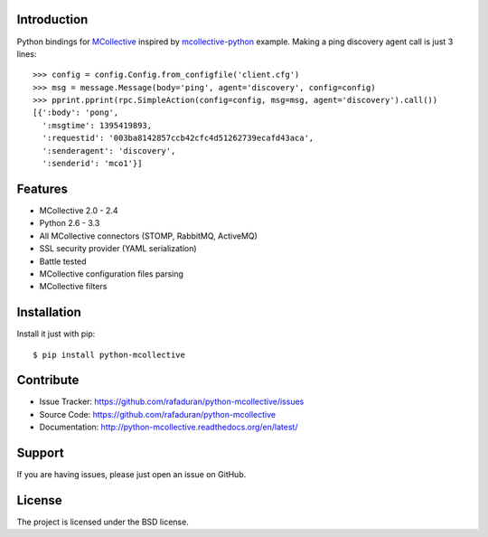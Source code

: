 Introduction
------------
Python bindings for `MCollective`_ inspired by `mcollective-python`_ example.
Making a ping discovery agent call is just 3 lines::

   >>> config = config.Config.from_configfile('client.cfg')
   >>> msg = message.Message(body='ping', agent='discovery', config=config)
   >>> pprint.pprint(rpc.SimpleAction(config=config, msg=msg, agent='discovery').call())
   [{':body': 'pong',
     ':msgtime': 1395419893,
     ':requestid': '003ba8142857ccb42cfc4d51262739ecafd43aca',
     ':senderagent': 'discovery',
     ':senderid': 'mco1'}]

.. _mcollective-python: https://github.com/iwebhosting/mcollective-python
.. _MCollective: http://puppetlabs.com/mcollective

Features
--------

* MCollective 2.0 - 2.4

* Python 2.6 - 3.3

* All MCollective connectors (STOMP, RabbitMQ, ActiveMQ)

* SSL security provider (YAML serialization)

* Battle tested

* MCollective configuration files parsing

* MCollective filters

Installation
------------
Install it just with pip::

   $ pip install python-mcollective

Contribute
----------

* Issue Tracker: https://github.com/rafaduran/python-mcollective/issues
* Source Code: https://github.com/rafaduran/python-mcollective
* Documentation: http://python-mcollective.readthedocs.org/en/latest/

Support
-------

If you are having issues, please just open an issue on GitHub.

License
-------

The project is licensed under the BSD license.
